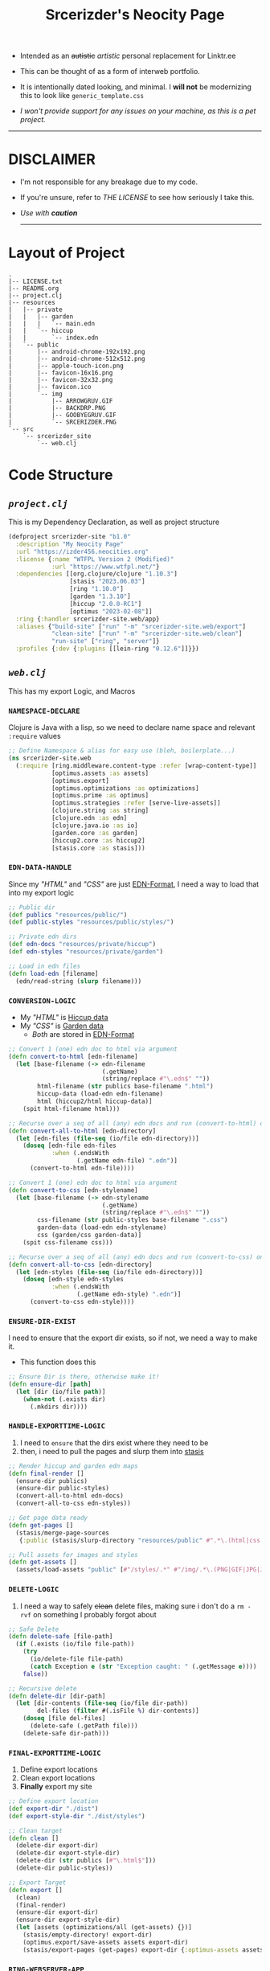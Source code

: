 #+TITLE: Srcerizder's Neocity Page
#+DESCRIPTION: My Neocity Page
#+KEYWORDS: clojure, neocity, org-mode, izder
#+LANGUAGE: en

+ Intended as an +autistic+ /artistic/ personal replacement for Linktr.ee

+ This can be thought of as a form of interweb portfolio.

+ It is intentionally dated looking, and minimal. I *will not* be modernizing this to look like =generic_template.css=

+ /I won't provide support for any issues on your machine, as this is a pet project./

-----

* DISCLAIMER

- I'm not responsible for any breakage due to my code.

- If you're unsure, refer to [[LICENSE.txt][THE LICENSE]] to see how seriously I take this.

- /Use with *caution*/

  -----

* Layout of Project

#+BEGIN_SRC
.
|-- LICENSE.txt
|-- README.org
|-- project.clj
|-- resources
|   |-- private
|   |   |-- garden
|   |   |   `-- main.edn
|   |   `-- hiccup
|   |       `-- index.edn
|   `-- public
|       |-- android-chrome-192x192.png
|       |-- android-chrome-512x512.png
|       |-- apple-touch-icon.png
|       |-- favicon-16x16.png
|       |-- favicon-32x32.png
|       |-- favicon.ico
|       `-- img
|           |-- ARROWGRUV.GIF
|           |-- BACKDRP.PNG
|           |-- GOOBYEGRUV.GIF
|           `-- SRCERIZDER.PNG
`-- src
    `-- srcerizder_site
        `-- web.clj
#+END_SRC

* Code Structure

** [[project.clj][=project.clj=]]

This is my Dependency Declaration, as well as project structure

#+BEGIN_SRC clojure :tangle project.clj
(defproject srcerizder-site "b1.0"
  :description "My Neocity Page"
  :url "https://izder456.neocities.org"
  :license {:name "WTFPL Version 2 (Modified)"
            :url "https://www.wtfpl.net/"}
  :dependencies [[org.clojure/clojure "1.10.3"]
                 [stasis "2023.06.03"]
                 [ring "1.10.0"]
                 [garden "1.3.10"]
                 [hiccup "2.0.0-RC1"]
                 [optimus "2023-02-08"]]
  :ring {:handler srcerizder-site.web/app}
  :aliases {"build-site" ["run" "-m" "srcerizder-site.web/export"]
            "clean-site" ["run" "-m" "srcerizder-site.web/clean"]
            "run-site" ["ring", "server"]}
  :profiles {:dev {:plugins [[lein-ring "0.12.6"]]}})
#+END_SRC

** [[src/srcerizder_site/web.clj][=web.clj=]]

This has my export Logic, and Macros

*** =NAMESPACE-DECLARE=

Clojure is Java with a lisp, so we need to declare name space and relevant ~:require~ values

#+BEGIN_SRC clojure :tangle src/srcerizder_site/web.clj
;; Define Namespace & alias for easy use (bleh, boilerplate...)
(ns srcerizder-site.web
  (:require [ring.middleware.content-type :refer [wrap-content-type]]
            [optimus.assets :as assets]
            [optimus.export]
            [optimus.optimizations :as optimizations]
            [optimus.prime :as optimus]
            [optimus.strategies :refer [serve-live-assets]]
            [clojure.string :as string]
            [clojure.edn :as edn]
            [clojure.java.io :as io]
            [garden.core :as garden]
            [hiccup2.core :as hiccup2]
            [stasis.core :as stasis]))
#+END_SRC

*** =EDN-DATA-HANDLE=

Since my [[resources/private/hiccup/index.edn]["HTML"]] and [[resources/private/garden/main.edn]["CSS"]] are just [[https://github.com/edn-format/edn][EDN-Format]], I need a way to load that into my export logic

#+BEGIN_SRC clojure :tangle src/srcerizder_site/web.clj
;; Public dir
(def publics "resources/public/")
(def public-styles "resources/public/styles/")

;; Private edn dirs
(def edn-docs "resources/private/hiccup")
(def edn-styles "resources/private/garden")

;; Load in edn files
(defn load-edn [filename]
  (edn/read-string (slurp filename)))
#+END_SRC

*** =CONVERSION-LOGIC=

- My [[resources/private/hiccup/index.edn]["HTML"]] is [[https://github.com/weavejester/hiccup][Hiccup data]]
- My [[resources/private/garden/main.edn]["CSS"]] is [[https://github.com/noprompt/garden][Garden data]]
  + /Both/ are stored in [[https://github.com/edn-format/edn][EDN-Format]]

#+BEGIN_SRC clojure :tangle src/srcerizder_site/web.clj
;; Convert 1 (one) edn doc to html via argument
(defn convert-to-html [edn-filename]
  (let [base-filename (-> edn-filename
                          (.getName)
                          (string/replace #"\.edn$" ""))
        html-filename (str publics base-filename ".html")
        hiccup-data (load-edn edn-filename)
        html (hiccup2/html hiccup-data)]
    (spit html-filename html)))

;; Recurse over a seq of all (any) edn docs and run (convert-to-html) on them
(defn convert-all-to-html [edn-directory]
  (let [edn-files (file-seq (io/file edn-directory))]
    (doseq [edn-file edn-files
            :when (.endsWith
                   (.getName edn-file) ".edn")]
      (convert-to-html edn-file))))

;; Convert 1 (one) edn doc to html via argument
(defn convert-to-css [edn-stylename]
  (let [base-filename (-> edn-stylename
                          (.getName)
                          (string/replace #"\.edn$" ""))
        css-filename (str public-styles base-filename ".css")
        garden-data (load-edn edn-stylename)
        css (garden/css garden-data)]
    (spit css-filename css)))

;; Recurse over a seq of all (any) edn docs and run (convert-to-css) on them
(defn convert-all-to-css [edn-directory]
  (let [edn-styles (file-seq (io/file edn-directory))]
    (doseq [edn-style edn-styles
            :when (.endsWith
                   (.getName edn-style) ".edn")]
      (convert-to-css edn-style))))
#+END_SRC

*** =ENSURE-DIR-EXIST=

I need to ensure that the export dir exists, so if not, we need a way to make it.
- This function does this

#+BEGIN_SRC clojure :tangle src/srcerizder_site/web.clj
;; Ensure Dir is there, otherwise make it!
(defn ensure-dir [path]
  (let [dir (io/file path)]
    (when-not (.exists dir)
      (.mkdirs dir))))
#+END_SRC

*** =HANDLE-EXPORTTIME-LOGIC=

1. I need to =ensure= that the dirs exist where they need to be
2. then, i need to pull the pages and slurp them into [[https://github.com/magnars/stasis][stasis]]

#+BEGIN_SRC clojure :tangle src/srcerizder_site/web.clj
;; Render hiccup and garden edn maps
(defn final-render []
  (ensure-dir publics)
  (ensure-dir public-styles)
  (convert-all-to-html edn-docs)
  (convert-all-to-css edn-styles))

;; Get page data ready
(defn get-pages []
  (stasis/merge-page-sources
   {:public (stasis/slurp-directory "resources/public" #".*\.(html|css|png|ico|webmanifest)$")}))

;; Pull assets for images and styles
(defn get-assets []
  (assets/load-assets "public" [#"/styles/.*" #"/img/.*\.(PNG|GIF|JPG|JPEG|BMP)"]))
#+END_SRC

*** =DELETE-LOGIC=

1. I need a way to safely +clean+ delete files, making sure i don't do a ~rm -rvf~ on something I probably forgot about

#+BEGIN_SRC clojure :tangle src/srcerizder_site/web.clj
;; Safe Delete
(defn delete-safe [file-path]
  (if (.exists (io/file file-path))
    (try
      (io/delete-file file-path)
      (catch Exception e (str "Exception caught: " (.getMessage e))))
    false))

;; Recursive delete
(defn delete-dir [dir-path]
  (let [dir-contents (file-seq (io/file dir-path))
        del-files (filter #(.isFile %) dir-contents)]
    (doseq [file del-files]
      (delete-safe (.getPath file)))
    (delete-safe dir-path)))
#+END_SRC

*** =FINAL-EXPORTTIME-LOGIC=

1. Define export locations
2. Clean export locations
3. *Finally* export my site

#+BEGIN_SRC clojure :tangle src/srcerizder_site/web.clj
;; Define export location
(def export-dir "./dist")
(def export-style-dir "./dist/styles")

;; Clean target
(defn clean []
  (delete-dir export-dir)
  (delete-dir export-style-dir)
  (delete-dir (str publics [#"\.html$"]))
  (delete-dir public-styles))

;; Export Target
(defn export []
  (clean)
  (final-render)
  (ensure-dir export-dir)
  (ensure-dir export-style-dir)
  (let [assets (optimizations/all (get-assets) {})]
    (stasis/empty-directory! export-dir)
    (optimus.export/save-assets assets export-dir)
    (stasis/export-pages (get-pages) export-dir {:optimus-assets assets})))
#+END_SRC

*** =RING-WEBSERVER-APP=

- /for testing/

#+BEGIN_SRC clojure :tangle src/srcerizder_site/web.clj
;; Serve for debugging with ring
(def app (-> (stasis/serve-pages get-pages)
             (optimus/wrap get-assets optimizations/all serve-live-assets)
             wrap-content-type))
#+END_SRC
